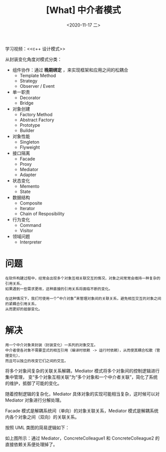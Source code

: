 #+TITLE: [What] 中介者模式
#+DATE:<2020-11-17 二> 
#+TAGS: c++
#+LAYOUT: post 
#+CATEGORIES: language, c/c++, GoF
#+NAME: <mediator.org>
#+OPTIONS: ^:nil
#+OPTIONS: ^:{}

学习视频：<<c++ 设计模式>>

从封装变化角度对模式分类：
- 组件协作：通过 *晚期绑定* ，来实现框架和应用之间的松耦合
  + Template Method
  + Strategy
  + Observer / Event
- 单一职责
  + Decorator
  + Bridge
- 对象创建
  + Factory Method
  + Abstract Factory
  + Prototype
  + Builder
- 对象性能
  + Singleton
  + Flyweight
- 接口隔离
  + Facade
  + Proxy
  + Mediator
  + Adapter
- 状态变化
  + Memento
  + State
- 数据结构
  + Composite
  + Iterator
  + Chain of Resposibility
- 行为变化
  + Command
  + Visitor
- 领域问题
  + Interpreter

#+BEGIN_HTML
<!--more-->
#+END_HTML
* 问题
#+BEGIN_EXAMPLE
  在软件构建过程中，经常会出现多个对象互相关联交互的情况，对象之间常常会维持一种复杂的引用关系，
  如果遇到一些需求更改，这种直接的引用关系将面临不断的变化。

  在这种情况下，我们可使用一个“中介对象”来管理对象间的关联关系，避免相互交互的对象之间的紧耦合引用关系，
  从而更好的抵御变化。
#+END_EXAMPLE
* 解决
#+BEGIN_EXAMPLE
  用一个中介对象来封装（封装变化）一系列的对象交互。
  中介者使各对象不需要显式的相互引用（编译时依赖 -> 运行时依赖），从而使其耦合松散（管理变化），
  而且可以独立的改变它们之间的交互。
#+END_EXAMPLE

将多个对象间复杂的关联关系解耦，Mediator 模式将多个对象间的控制逻辑进行集中管理，
变“多个对象互相关联”为“多个对象和一个中介者关联”，简化了系统的维护，抵御了可能的变化。

随着控制逻辑的复杂化，Mediator 具体对象的实现可能相当复杂，这时候可以对 Mediator 对象进行分解处理。

Facade 模式是解耦系统间（单向）的对象关联关系，Mediator 模式是解耦系统内各个对象之间（双向）的关联关系。

按照 UML 类图的简易逻辑如下：
[[./pic/mediator.jpg]]

如上图所示：通过 Mediator，ConcreteColleague1 和 ConcreteColleague2 的直接依赖关系便处理掉了。


